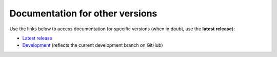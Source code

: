 Documentation for other versions
--------------------------------

Use the links below to access documentation for specific versions
(when in doubt, use the **latest release**):

* `Latest release <http://www.compgeolab.org/xlandsat/latest>`__
* `Development <http://www.compgeolab.org/xlandsat/dev>`__
  (reflects the current development branch on GitHub)
